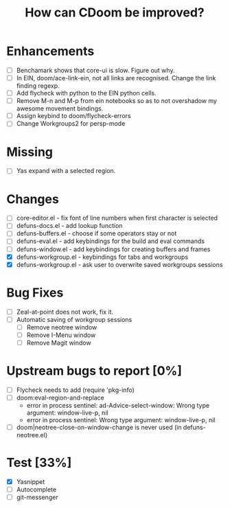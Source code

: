 #+TITLE:How can CDoom be improved?

* Enhancements
+ [ ] Benchamark shows that core-ui is slow. Figure out why.
+ [ ] In EIN, doom/ace-link-ein, not all links are recognised. Change the link finding regexp.
+ [ ] Add flycheck with python to the EIN python cells.
+ [ ] Remove M-n and M-p from ein notebooks so as to not overshadow my awesome movement bindings.
- [ ] Assign keybind to doom/flycheck-errors
- [ ] Change Workgroups2 for persp-mode

* Missing
+ [ ] Yas expand with a selected region.
 
* Changes
- [ ] core-editor.el - fix font of line numbers when first character is selected
- [ ] defuns-docs.el - add lookup function
- [ ] defuns-buffers.el - choose if some operators stay or not
- [ ] defuns-eval.el - add keybindings for the build and eval commands
- [ ] defuns-window.el - add keybindings for creating buffers and frames
- [X] defuns-workgroup.el - keybindings for tabs and workgroups
- [X] defuns-workgroup.el - ask user to overwrite saved workgroups sessions

* Bug Fixes
+ [ ] Zeal-at-point does not work, fix it.
+ [ ] Automatic saving of workgroup sessions
  - [ ] Remove neotree window
  - [ ] Remove I-Menu window
  - [ ] Remove Magit window

* Upstream bugs to report [0%]
- [ ] Flycheck needs to add (require 'pkg-info)
- [ ] doom:eval-region-and-replace
  + error in process sentinel: ad-Advice-select-window: Wrong type argument: window-live-p, nil
  + error in process sentinel: Wrong type argument: window-live-p, nil
- [ ] doom|neotree-close-on-window-change is never used (in defuns-neotree.el)

* Test [33%]
- [X] Yasnippet
- [ ] Autocomplete
- [ ] git-messenger
